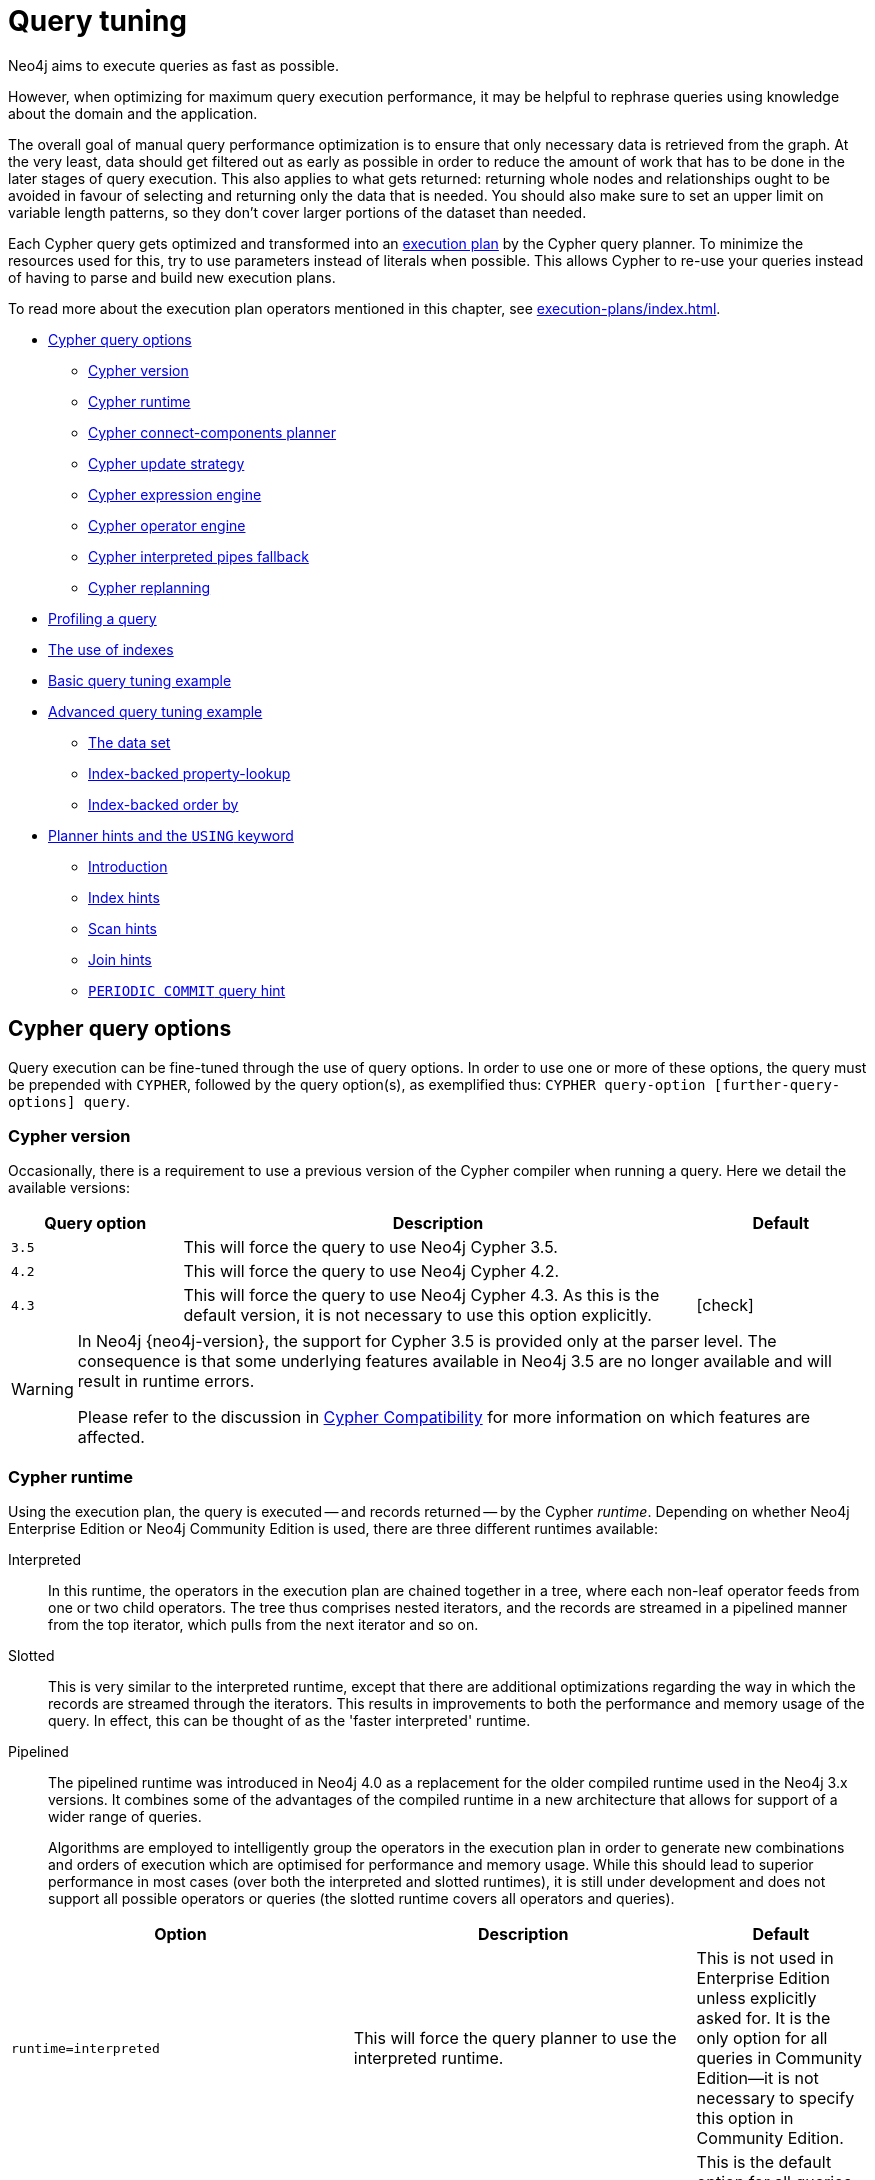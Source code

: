 [[query-tuning]]
= Query tuning
:description: This section describes query tuning for the Cypher query language.  This section describes the query options available in Cypher. 

//Check Mark
:check-mark: icon:check[]

//Cross Mark
:cross-mark: icon:times[]

Neo4j aims to execute queries as fast as possible.

However, when optimizing for maximum query execution performance, it may be helpful to rephrase queries using knowledge about the domain and the application.

The overall goal of manual query performance optimization is to ensure that only necessary data is retrieved from the graph.
At the very least, data should get filtered out as early as possible in order to reduce the amount of work that has to be done in the later stages of query execution.
This also applies to what gets returned: returning whole nodes and relationships ought to be avoided in favour of selecting and returning only the data that is needed.
You should also make sure to set an upper limit on variable length patterns, so they don't cover larger portions of the dataset than needed.

Each Cypher query gets optimized and transformed into an xref:execution-plans/index.adoc#execution-plan-introduction[execution plan] by the Cypher query planner.
To minimize the resources used for this, try to use parameters instead of literals when possible.
This allows Cypher to re-use your queries instead of having to parse and build new execution plans.

To read more about the execution plan operators mentioned in this chapter, see xref:execution-plans/index.adoc[].

* xref:query-tuning/query-options.adoc#cypher-query-options[Cypher query options]
** xref:query-tuning/index.adoc#cypher-version[Cypher version]
** xref:query-tuning/index.adoc#cypher-runtime[Cypher runtime]
** xref:query-tuning/index.adoc#cypher-connect-components-planner[Cypher connect-components planner]
** xref:query-tuning/index.adoc#cypher-update-strategy[Cypher update strategy]
** xref:query-tuning/index.adoc#cypher-expression-engine[Cypher expression engine]
** xref:query-tuning/index.adoc#cypher-operator-engine[Cypher operator engine]
** xref:query-tuning/index.adoc#cypher-interpreted-pipes-fallback[Cypher interpreted pipes fallback]
** xref:query-tuning/index.adoc#cypher-replanning[Cypher replanning]
* xref:query-tuning/how-do-i-profile-a-query.adoc#how-do-i-profile-a-query[Profiling a query]
* xref:query-tuning/indexes.adoc[The use of indexes]
* xref:query-tuning/basic-example.adoc[Basic query tuning example]
* xref:query-tuning/advanced-example.adoc[Advanced query tuning example]
** xref:query-tuning/advanced-example.adoc#advanced-query-tuning-example-data-set[The data set]
** xref:query-tuning/advanced-example.adoc#advanced-query-tuning-example-index-backed-property-lookup[Index-backed property-lookup]
** xref:query-tuning/advanced-example.adoc#advanced-query-tuning-example-index-backed-order-by[Index-backed order by]
* xref:query-tuning/using.adoc[Planner hints and the `USING` keyword]
** xref:query-tuning/using.adoc#query-using-introduction[Introduction]
** xref:query-tuning/using.adoc#query-using-index-hint[Index hints]
** xref:query-tuning/using.adoc#query-using-scan-hint[Scan hints]
** xref:query-tuning/using.adoc#query-using-join-hint[Join hints]
** xref:query-tuning/using.adoc#query-using-periodic-commit-hint[`PERIODIC COMMIT` query hint]


[[cypher-query-options]]
== Cypher query options

Query execution can be fine-tuned through the use of query options.
In order to use one or more of these options, the query must be prepended with `CYPHER`, followed by the query option(s), as exemplified thus: `CYPHER query-option [further-query-options] query`.


[[cypher-version]]
=== Cypher version

Occasionally, there is a requirement to use a previous version of the Cypher compiler when running a query.
Here we detail the available versions:

[options="header",cols="1m,3a,^1a"]
|===
| Query option
| Description
| Default

| 3.5
| This will force the query to use Neo4j Cypher 3.5.
|

| 4.2
| This will force the query to use Neo4j Cypher 4.2.
|

| 4.3
| This will force the query to use Neo4j Cypher 4.3. As this is the default version, it is not necessary to use this option explicitly.
| {check-mark}
|===

[WARNING]
====
In Neo4j {neo4j-version}, the support for Cypher 3.5 is provided only at the parser level.
The consequence is that some underlying features available in Neo4j 3.5 are no longer available and will result in runtime errors.

Please refer to the discussion in xref:deprecations-additions-removals-compatibility.adoc#cypher-compatibility[Cypher Compatibility] for more information on which features are affected.
====


[[cypher-runtime]]
=== Cypher runtime

Using the execution plan, the query is executed -- and records returned -- by the Cypher _runtime_.
Depending on whether Neo4j Enterprise Edition or Neo4j Community Edition is used, there are three different runtimes available:

Interpreted::
In this runtime, the operators in the execution plan are chained together in a tree, where each non-leaf operator feeds from one or two child operators.
The tree thus comprises nested iterators, and the records are streamed in a pipelined manner from the top iterator, which pulls from the next iterator and so on.

[enterprise-edition]#Slotted#::
This is very similar to the interpreted runtime, except that there are additional optimizations regarding the way in which the records are streamed through the iterators.
This results in improvements to both the performance and memory usage of the query.
In effect, this can be thought of as the 'faster interpreted' runtime.

[enterprise-edition]#Pipelined#::
The pipelined runtime was introduced in Neo4j 4.0 as a replacement for the older compiled runtime used in the Neo4j 3.x versions.
It combines some of the advantages of the compiled runtime in a new architecture that allows for support of a wider range of queries.
+
Algorithms are employed to intelligently group the operators in the execution plan in order to generate new combinations and orders of execution which are optimised for performance and memory usage.
While this should lead to superior performance in most cases (over both the interpreted and slotted runtimes), it is still under development and does not support all possible operators or queries (the slotted runtime covers all operators and queries).

[options="header",cols="2m,2a,^1a"]
|===
|Option
|Description
|Default

|runtime=interpreted
|This will force the query planner to use the interpreted runtime.
|This is not used in Enterprise Edition unless explicitly asked for.
It is the only option for all queries in Community Edition--it is not necessary to specify this option in Community Edition.

|[enterprise-edition]#runtime=slotted#
|This will cause the query planner to use the slotted runtime.
|This is the default option for all queries which are not supported by `runtime=pipelined` in Enterprise Edition.

|[enterprise-edition]#runtime=pipelined#
|This will cause the query planner to use the pipelined runtime if it supports the query.
If the pipelined runtime does not support the query, the planner will fall back to the slotted runtime.
|This is the default option for some queries in Enterprise Edition.
|===

In Enterprise Edition, the Cypher query planner selects the runtime, falling back to alternative runtimes as follows:

* Try the pipelined runtime first.
* If the pipelined runtime does not support the query, then fall back to use the slotted runtime.
* Finally, if the slotted runtime does not support the query, fall back to the interpreted runtime.
  The interpreted runtime supports all queries, and is the only option in Neo4j Community Edition.


[[cypher-planner]]
=== Cypher planner
The Cypher planner takes a Cypher query and computes an execution plan that solves it.
For any given query there is likely a number of execution plan candidates that each solve the query in a different way.
The planner uses a search algorithm to find the execution plan with the lowest estimated execution cost.

This table describes the available planner options:

[options="header",cols="2m,3a,^1a"]
|===
| Query option
| Description
| Default

| planner=cost
| Use cost based planning with default limits on plan search space and time.
| {check-mark}

| planner=idp
| Synonym for `planner=cost`.
|

| planner=dp
| Use cost based planning without limits on plan search space and time to perform an exhaustive search for the best execution plan.
[NOTE]
====
Using this option can significantly _increase_ the planning time of the query.
====
|
|===


[[cypher-connect-components-planner]]
=== Cypher connect-components planner
One part of the Cypher planner is responsible for combining sub-plans for separate patterns into larger plans - a task referred to as _connecting components_.

This table describes the available query options for the connect-components planner:

[options="header",cols="2m,3a,^1a"]
|===
| Query option
| Description
| Default

| connectComponentsPlanner=greedy
| Use a greedy approach when combining sub-plans.
[NOTE]
====
Using this option can significantly _reduce_ the planning time of the query.
====
| 

| connectComponentsPlanner=idp
| Use the cost based IDP search algorithm when combining sub-plans.
[NOTE]
====
Using this option can significantly _increase_ the planning time of the query but usually finds better plans.
====
| {check-mark}
|===


[[cypher-update-strategy]]
=== Cypher update strategy
This option affects the eagerness of updating queries.

The possible values are:

[options="header",cols="2m,3a,^1a"]
|===
| Query option
| Description
| Default

| updateStrategy=default
| Update queries are executed eagerly when needed.
| {check-mark}

| updateStrategy=eager
| Update queries are always executed eagerly.
|
|===


[[cypher-expression-engine]]
=== Cypher expression engine
This option affects how the runtime evaluates expressions.

The possible values are:

[options="header",cols="2m,3a,^1a"]
|===
| Query option
| Description
| Default

| expressionEngine=default
| Compile expressions and use the compiled expression engine when needed.
| {check-mark}

| expressionEngine=interpreted
| Always use the _interpreted_ expression engine.
|

| expressionEngine=compiled
| Always compile expressions and use the _compiled_ expression engine.

Cannot be used together with `runtime=interpreted`.
|
|===


[[cypher-operator-engine]]
=== Cypher operator engine
This query option affects whether the pipelined runtime attempts to generate compiled code for groups of operators.

The possible values are:

[options="header",cols="2m,3a,^1a"]
|===
| Query option
| Description
| Default

| operatorEngine=default
| Attempt to generate compiled operators when applicable.
| {check-mark}

| operatorEngine=interpreted
| Never attempt to generate compiled operators.
|

| operatorEngine=compiled
| Always attempt to generate _compiled_ operators.

Cannot be used together with `runtime=interpreted` or `runtime=slotted`.
|
|===


[[cypher-interpreted-pipes-fallback]]
=== Cypher interpreted pipes fallback
This query option affects how the pipelined runtime behaves for operators it does not directly support.

The available options are:

[options="header",cols="2m,3a,^1a"]
|===
| Query option
| Description
| Default

| interpretedPipesFallback=default
| Equivalent to `interpretedPipesFallback=whitelisted_plans_only`
| {check-mark}

| interpretedPipesFallback=disabled
| If the plan contains any operators not supported by the pipelined runtime then another runtime is chosen to execute the entire plan.

Cannot be used together with `runtime=interpreted` or `runtime=slotted`
|

| interpretedPipesFallback=whitelisted_plans_only
| Parts of the execution plan can be executed on another runtime.
Only certain operators are allowed to execute on another runtime.

Cannot be used together with `runtime=interpreted` or `runtime=slotted`.
|

| interpretedPipesFallback=all
| Parts of the execution plan may be executed on another runtime.
Any operator is allowed to execute on another runtime.
Queries with this option set might produce incorrect results, or fail.

Cannot be used together with `runtime=interpreted` or `runtime=slotted`.

[WARNING]
This setting is experimental, and using it in a production environment is discouraged.

|
|===


[[cypher-replanning]]
=== Cypher replanning

Cypher replanning occurs in the following circumstances:

* When the query is not in the cache.
This can either be when the server is first started or restarted, if the cache has recently been cleared, or if link:{neo4j-docs-base-uri}/operations-manual/{page-version}/reference/configuration-settings#config_dbms.query_cache_size[dbms.query_cache_size] was exceeded.
* When the time has past the link:{neo4j-docs-base-uri}/operations-manual/{page-version}/reference/configuration-settings#config_cypher.min_replan_interval[cypher.min_replan_interval] value, and the database statistics have changed more than the link:{neo4j-docs-base-uri}/operations-manual/{page-version}/reference/configuration-settings#config_cypher.statistics_divergence_threshold[cypher.statistics_divergence_threshold] value.

There may be situations where xref:execution-plans/index.adoc[Cypher query planning] can occur at a non-ideal time.
For example, when a query must be as fast as possible and a valid plan is already in place.

[NOTE]
Replanning is not performed for all queries at once; it is performed in the same thread as running the query, and can block the query.
However, replanning one query does not replan any other queries.

There are three different replan options available:

[options="header",cols="2m,3a,^1a"]
|===
|Option
|Description
|Default

|replan=default
|This is the planning and replanning option as described above.
| {check-mark}

|replan=force
|This will force a replan, even if the plan is valid according to the planning rules.
Once the new plan is complete, it replaces the existing one in the query cache.
|

|replan=skip
|If a valid plan already exists, it will be used even if the planning rules would normally dictate that it should be replanned.
|
|===

The replan option is prepended to queries.
For example:

[source, cypher, role=noplay]
----
CYPHER replan=force MATCH ...
----

In a mixed workload, you can force replanning by using the Cypher `EXPLAIN` commands.
This can be useful to schedule replanning of queries which are expensive to plan, at known times of low load.
Using `EXPLAIN` will make sure the query is only planned, but not executed.
For example:

[source, cypher, role=noplay]
----
CYPHER replan=force EXPLAIN MATCH ...
----

During times of known high load, `replan=skip` can be useful to not introduce unwanted latency spikes.


[[how-do-i-profile-a-query]]
== Profiling a query

There are two options to choose from when you want to analyze a query by looking at its execution plan:

`EXPLAIN`::
If you want to see the execution plan but not run the statement, prepend your Cypher statement with `EXPLAIN`.
The statement will always return an empty result and make no changes to the database.

`PROFILE`::
If you want to run the statement and see which operators are doing most of the work, use `PROFILE`.
This will run your statement and keep track of how many rows pass through each operator, and how much each operator needs to interact with the storage layer to retrieve the necessary data.
Note that _profiling your query uses more resources,_ so you should not profile unless you are actively working on a query.

See xref:execution-plans/index.adoc[] for a detailed explanation of each of the operators contained in an execution plan.

[TIP]
====
Being explicit about what types and labels you expect relationships and nodes to have in your query helps Neo4j use the best possible statistical information, which leads to better execution plans.
This means that when you know that a relationship can only be of a certain type, you should add that to the query.
The same goes for labels, where declaring labels on both the start and end nodes of a relationship helps Neo4j find the best way to execute the statement.
====

//cypher/cypher-docs/src/docs/dev/query-tuning-indexes.asciidoc

//cypher/cypher-docs/src/docs/dev/basic-query-tuning-example.asciidoc

//cypher/cypher-docs/src/docs/dev/advanced-query-tuning-example.asciidoc

//cypher/cypher-docs/src/test/scala/org/neo4j/cypher/docgen/UsingTest.scala
//generates: cypher/cypher-docs/target/docs/dev/ql/query-using.adoc

